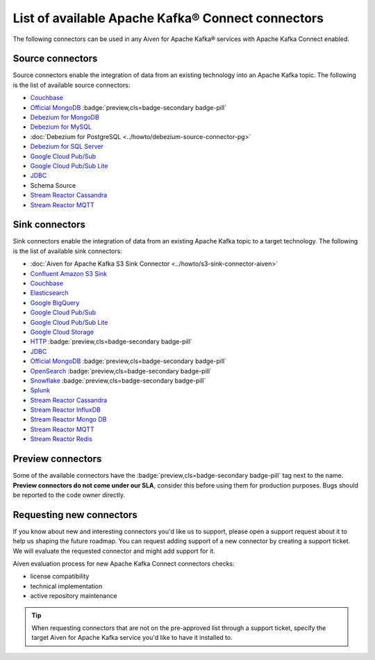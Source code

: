 List of available Apache Kafka® Connect connectors
==================================================

The following connectors can be used in any Aiven for Apache Kafka® services with Apache Kafka Connect enabled. 


Source connectors
-----------------

Source connectors enable the integration of data from an existing technology into an Apache Kafka topic. The following is the list of available source connectors:

* `Couchbase <https://github.com/couchbase/kafka-connect-couchbase>`__

* `Official MongoDB <https://docs.mongodb.com/kafka-connector/current/>`__ :badge:`preview,cls=badge-secondary badge-pill`

* `Debezium for MongoDB <https://debezium.io/docs/connectors/mongodb/>`__ 

* `Debezium for MySQL <https://debezium.io/docs/connectors/mysql/>`__ 

* :doc:`Debezium for PostgreSQL <../howto/debezium-source-connector-pg>` 

* `Debezium for SQL Server <https://debezium.io/docs/connectors/sqlserver/>`__ 

* `Google Cloud Pub/Sub <https://github.com/GoogleCloudPlatform/pubsub/tree/master/kafka-connector>`__ 

* `Google Cloud Pub/Sub Lite <https://github.com/GoogleCloudPlatform/pubsub/>`_ 

* `JDBC <https://github.com/aiven/aiven-kafka-connect-jdbc/blob/master/docs/source-connector.md>`__ 

* Schema Source 

* `Stream Reactor Cassandra <https://docs.lenses.io/connectors/source/cassandra.html>`__ 

* `Stream Reactor MQTT <https://docs.lenses.io/connectors/source/mqtt.html>`__ 

Sink connectors
-----------------

Sink connectors enable the integration of data from an existing Apache Kafka topic to a target technology. The following is the list of available sink connectors:

* :doc:`Aiven for Apache Kafka S3 Sink Connector <../howto/s3-sink-connector-aiven>`

* `Confluent Amazon S3 Sink <https://help.aiven.io/kafka/aiven-kafka-kafka-connect-s3>`__

* `Couchbase <https://github.com/couchbase/kafka-connect-couchbase>`__

* `Elasticsearch <https://help.aiven.io/kafka/aiven-kafka-elasticsearch-sink-connector>`__

* `Google BigQuery <https://github.com/wepay/kafka-connect-bigquery>`__

* `Google Cloud Pub/Sub <https://github.com/GoogleCloudPlatform/pubsub/>`__

* `Google Cloud Pub/Sub Lite <https://github.com/GoogleCloudPlatform/pubsub/>`_

* `Google Cloud Storage <https://help.aiven.io/kafka/connectors/aiven-kafka-gcs-sink-connector>`_

* `HTTP <https://github.com/aiven/aiven-kafka-connect-http>`__ :badge:`preview,cls=badge-secondary badge-pill`

* `JDBC <https://github.com/aiven/aiven-kafka-connect-jdbc/blob/master/docs/sink-connector.md>`__

* `Official MongoDB <https://docs.mongodb.com/kafka-connector/current/>`__ :badge:`preview,cls=badge-secondary badge-pill`

* `OpenSearch <https://github.com/aiven/opensearch-connector-for-apache-kafka/blob/main/docs/opensearch-sink-connector-config-options.rst>`_ :badge:`preview,cls=badge-secondary badge-pill`

* `Snowflake <https://docs.snowflake.net/manuals/user-guide/kafka-connector.html>`__ :badge:`preview,cls=badge-secondary badge-pill`

* `Splunk <https://github.com/splunk/kafka-connect-splunk>`__

* `Stream Reactor Cassandra <https://docs.lenses.io/connectors/sink/cassandra.html>`__

* `Stream Reactor InfluxDB <https://docs.lenses.io/connectors/sink/influx.html>`__

* `Stream Reactor Mongo DB <https://docs.lenses.io/connectors/sink/mongo.html>`__

* `Stream Reactor MQTT <https://docs.lenses.io/connectors/sink/mqtt.html>`__

* `Stream Reactor Redis <https://docs.lenses.io/connectors/sink/redis.html>`__


Preview connectors
------------------

.. image:: /images/products/kafka/kafka-connect/preview-kafka-connect-connectors.png
   :alt: Preview icon next to a MongoDB Apache Kafka Connect connector

Some of the available connectors have the :badge:`preview,cls=badge-secondary badge-pill` tag next to the name. **Preview connectors do not come under our SLA**, consider this before using them for production purposes. 
Bugs should be reported to the code owner directly.


Requesting new connectors
-------------------------

If you know about new and interesting connectors you'd like us to support, please open a support request about it to help us shaping the future roadmap.
You can request adding support of a new connector by creating a support ticket. We will evaluate the requested connector and might add support for it.

Aiven evaluation process for new Apache Kafka Connect connectors checks:

* license compatibility
* technical implementation
* active repository maintenance

.. Tip::

    When requesting connectors that are not on the pre-approved list through a support ticket, specify the target Aiven for Apache Kafka service you'd like to have it installed to.


